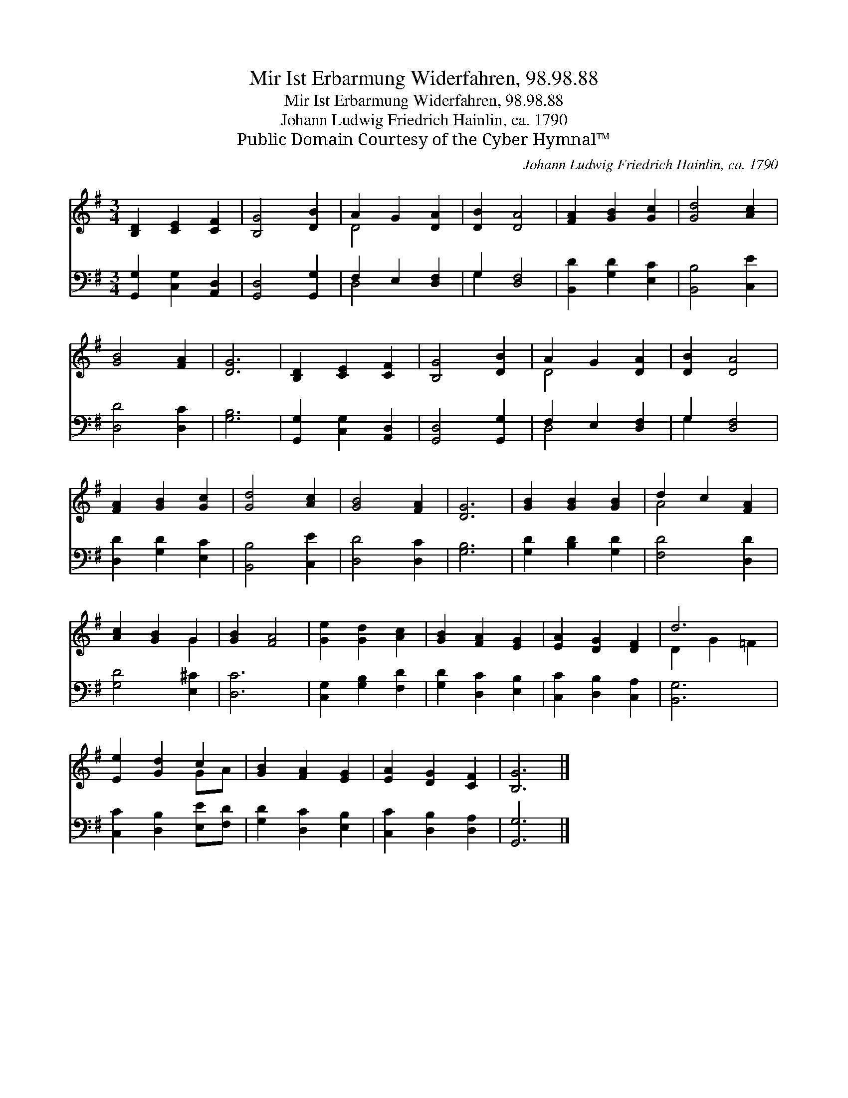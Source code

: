 X:1
T:Mir Ist Erbarmung Widerfahren, 98.98.88
T:Mir Ist Erbarmung Widerfahren, 98.98.88
T: Johann Ludwig Friedrich Hainlin, ca. 1790
T:Public Domain Courtesy of the Cyber Hymnal™
C:Johann Ludwig Friedrich Hainlin, ca. 1790
Z:Public Domain
Z:Courtesy of the Cyber Hymnal™
%%score ( 1 2 ) ( 3 4 )
L:1/8
M:3/4
K:G
V:1 treble 
V:2 treble 
V:3 bass 
V:4 bass 
V:1
 [B,D]2 [CE]2 [CF]2 | [B,G]4 [DB]2 | A2 G2 [DA]2 | [DB]2 [DA]4 | [FA]2 [GB]2 [Gc]2 | [Gd]4 [Ac]2 | %6
 [GB]4 [FA]2 | [DG]6 | [B,D]2 [CE]2 [CF]2 | [B,G]4 [DB]2 | A2 G2 [DA]2 | [DB]2 [DA]4 | %12
 [FA]2 [GB]2 [Gc]2 | [Gd]4 [Ac]2 | [GB]4 [FA]2 | [DG]6 | [GB]2 [GB]2 [GB]2 | d2 c2 [FA]2 | %18
 [Ac]2 [GB]2 G2 | [GB]2 [FA]4 | [Ge]2 [Gd]2 [Ac]2 | [GB]2 [FA]2 [EG]2 | [EA]2 [DG]2 [DF]2 | d6 | %24
 [Ee]2 [Gd]2 c2 | [GB]2 [FA]2 [EG]2 | [EA]2 [DG]2 [CF]2 | [B,G]6 |] %28
V:2
 x6 | x6 | D4 x2 | x6 | x6 | x6 | x6 | x6 | x6 | x6 | D4 x2 | x6 | x6 | x6 | x6 | x6 | x6 | A4 x2 | %18
 x4 G2 | x6 | x6 | x6 | x6 | D2 G2 =F2 | x4 GA | x6 | x6 | x6 |] %28
V:3
 [G,,G,]2 [C,G,]2 [A,,D,]2 | [G,,D,]4 [G,,G,]2 | F,2 E,2 [D,F,]2 | G,2 [D,F,]4 | %4
 [B,,D]2 [G,D]2 [E,C]2 | [B,,B,]4 [C,E]2 | [D,D]4 [D,C]2 | [G,B,]6 | [G,,G,]2 [C,G,]2 [A,,D,]2 | %9
 [G,,D,]4 [G,,G,]2 | F,2 E,2 [D,F,]2 | G,2 [D,F,]4 | [D,D]2 [G,D]2 [E,C]2 | [B,,B,]4 [C,E]2 | %14
 [D,D]4 [D,C]2 | [G,B,]6 | [G,D]2 [B,D]2 [G,D]2 | [F,D]4 [D,D]2 | [G,D]4 [E,^C]2 | [D,C]6 | %20
 [C,G,]2 [G,B,]2 [F,D]2 | [G,D]2 [D,C]2 [E,B,]2 | [C,C]2 [D,B,]2 [C,A,]2 | [B,,G,]6 | %24
 [C,C]2 [D,B,]2 [E,E][F,D] | [G,D]2 [D,C]2 [E,B,]2 | [C,C]2 [D,B,]2 [D,A,]2 | [G,,G,]6 |] %28
V:4
 x6 | x6 | D,4 x2 | G,2 x4 | x6 | x6 | x6 | x6 | x6 | x6 | D,4 x2 | G,2 x4 | x6 | x6 | x6 | x6 | %16
 x6 | x6 | x6 | x6 | x6 | x6 | x6 | x6 | x6 | x6 | x6 | x6 |] %28

